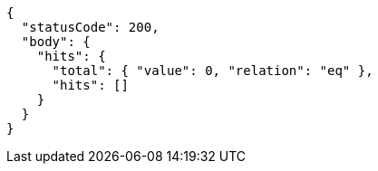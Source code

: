 [source,js-result]
----
{
  "statusCode": 200,
  "body": {
    "hits": {
      "total": { "value": 0, "relation": "eq" },
      "hits": []
    }
  }
}
----
